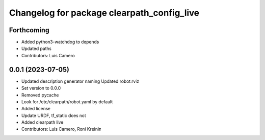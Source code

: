 ^^^^^^^^^^^^^^^^^^^^^^^^^^^^^^^^^^^^^^^^^^^
Changelog for package clearpath_config_live
^^^^^^^^^^^^^^^^^^^^^^^^^^^^^^^^^^^^^^^^^^^

Forthcoming
-----------
* Added python3-watchdog to depends
* Updated paths
* Contributors: Luis Camero

0.0.1 (2023-07-05)
------------------
* Updated description generator naming
  Updated robot.rviz
* Set version to 0.0.0
* Removed pycache
* Look for /etc/clearpath/robot.yaml by default
* Added license
* Update URDF, tf_static does not
* Added clearpath live
* Contributors: Luis Camero, Roni Kreinin
